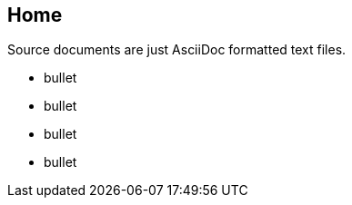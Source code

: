== Home

Source documents are just AsciiDoc formatted text files.


* bullet
* bullet
* bullet
* bullet